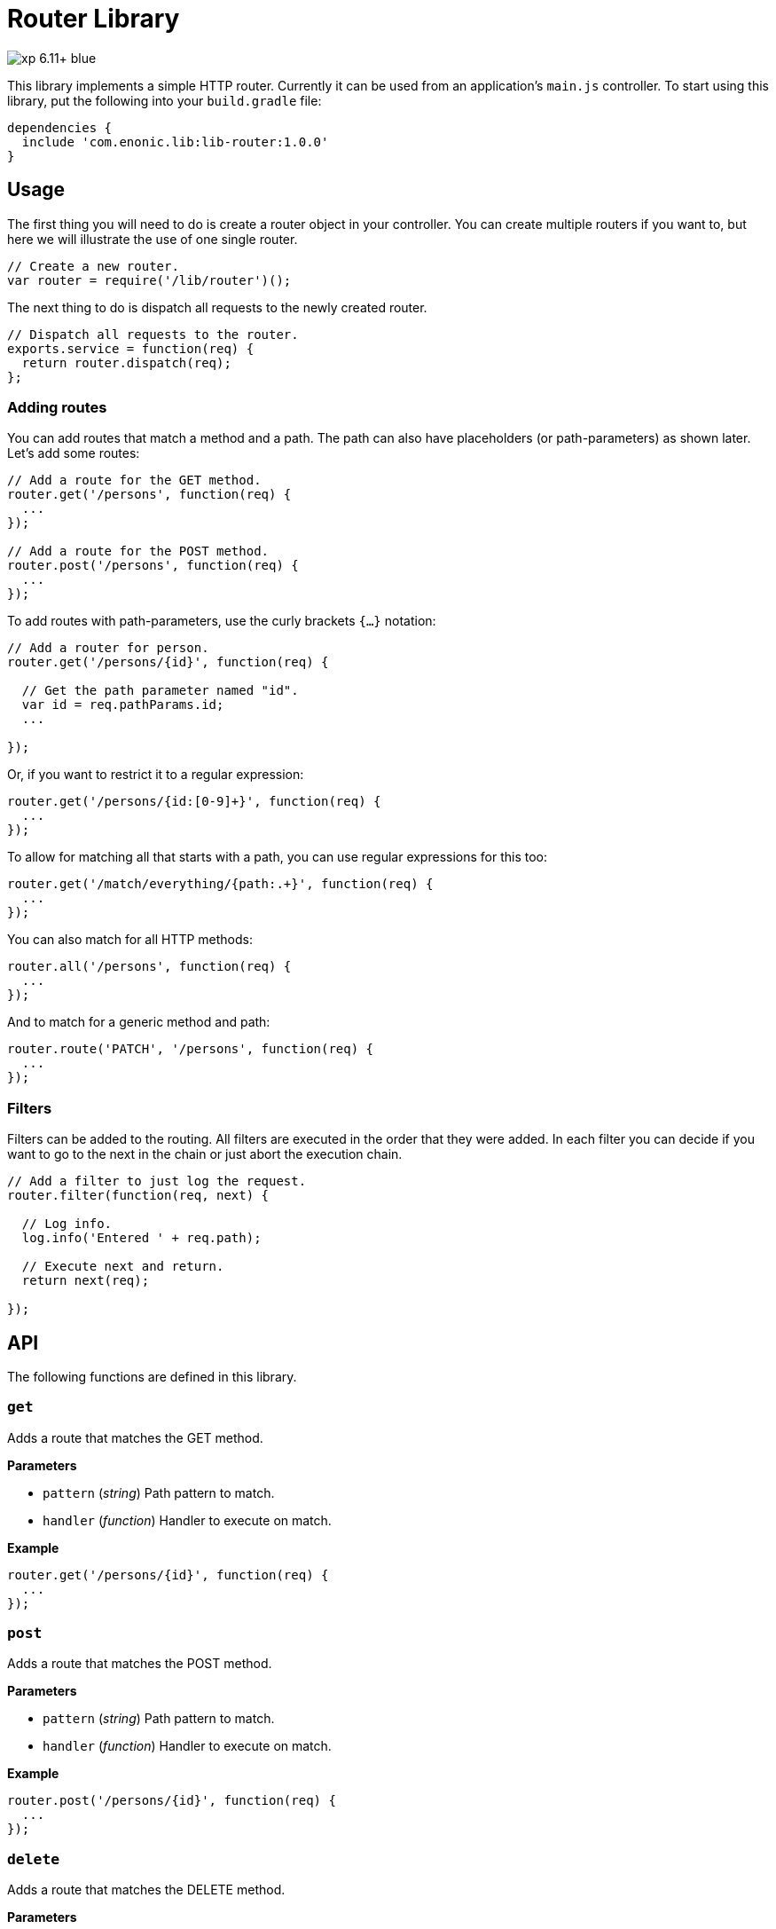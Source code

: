 = Router Library

image::https://img.shields.io/badge/xp-6.11+-blue.svg[role="right"]

This library implements a simple HTTP router. Currently it can be used from an application's `main.js` controller.
To start using this library, put the following into your `build.gradle` file:

[source,groovy]
----
dependencies {
  include 'com.enonic.lib:lib-router:1.0.0'
}
----

== Usage

The first thing you will need to do is create a router object in your controller.
You can create multiple routers if you want to, but here we will illustrate the use of one single router.

[source,js]
----
// Create a new router.
var router = require('/lib/router')();
----

The next thing to do is dispatch all requests to the newly created router.

[source,js]
----
// Dispatch all requests to the router.
exports.service = function(req) {
  return router.dispatch(req);
};
----

=== Adding routes

You can add routes that match a method and a path. The path can also have placeholders (or path-parameters) as shown later.
Let's add some routes:

[source,js]
----
// Add a route for the GET method.
router.get('/persons', function(req) {
  ...
});

// Add a route for the POST method.
router.post('/persons', function(req) {
  ...
});
----

To add routes with path-parameters, use the curly brackets `{…}` notation:

[source,js]
----
// Add a router for person.
router.get('/persons/{id}', function(req) {

  // Get the path parameter named "id".
  var id = req.pathParams.id;
  ...

});
----

Or, if you want to restrict it to a regular expression:

[source,js]
----
router.get('/persons/{id:[0-9]+}', function(req) {
  ...
});
----

To allow for matching all that starts with a path, you can use regular expressions for this too:

[source,js]
----
router.get('/match/everything/{path:.+}', function(req) {
  ...
});
----

You can also match for all HTTP methods:

[source,js]
----
router.all('/persons', function(req) {
  ...
});
----

And to match for a generic method and path:

[source,js]
----
router.route('PATCH', '/persons', function(req) {
  ...
});
----

=== Filters

Filters can be added to the routing. All filters are executed in the order that they were added.
In each filter you can decide if you want to go to the next in the chain or just abort the execution chain.

[source,js]
----
// Add a filter to just log the request.
router.filter(function(req, next) {

  // Log info.
  log.info('Entered ' + req.path);

  // Execute next and return.
  return next(req);

});
----

== API

The following functions are defined in this library.

=== `get`

Adds a route that matches the GET method.

*Parameters*

* `pattern` (_string_) Path pattern to match.
* `handler` (_function_) Handler to execute on match.

*Example*

[source,js]
----
router.get('/persons/{id}', function(req) {
  ...
});
----

=== `post`

Adds a route that matches the POST method.

*Parameters*

* `pattern` (_string_) Path pattern to match.
* `handler` (_function_) Handler to execute on match.

*Example*

[source,js]
----
router.post('/persons/{id}', function(req) {
  ...
});
----

=== `delete`

Adds a route that matches the DELETE method.

*Parameters*

* `pattern` (_string_) Path pattern to match.
* `handler` (_function_) Handler to execute on match.

*Example*

[source,js]
----
router.delete('/persons', function(req) {
  ...
});
----

=== `put`

Adds a route that matches the PUT method.

*Parameters*

* `pattern` (_string_) Path pattern to match.
* `handler` (_function_) Handler to execute on match.

*Example*

[source,js]
----
router.put('/persons', function(req) {
  ...
});
----

=== `head`

Adds a route that matches the HEAD method.

*Parameters*

* `pattern` (_string_) Path pattern to match.
* `handler` (_function_) Handler to execute on match.

*Example*

[source,js]
----
router.head('/persons/{id}', function(req) {
  ...
});
----

=== `all`

Adds a route that matches all methods.

*Parameters*

* `pattern` (_string_) Path pattern to match.
* `handler` (_function_) Handler to execute on match.

*Example*

[source,js]
----
router.all('/persons', function(req) {
  ...
});
----

=== `route`

Adds a route to this router.

*Parameters*

* `method` (_string_) Method to match. * for all.
* `pattern` (_string_) Path pattern to match.
* `handler` (_function_) Handler to execute on match.

*Example*

[source,js]
----
router.route('POST', '/persons', function(req) {
  ...
});
----

=== `filter`

Adds a filter to this router.

*Parameters*

* `filter` (_function_) Filter handler to execute.

*Example*

[source,js]
----
router.filter(function(req, next) {
  ...
});
----

=== `dispatch`

Dispatch the request to this router.

*Parameters*

* `req` (_object_) HTTP request.

*Example*

[source,js]
----
exports.service = function(req) {
  return router.dispatch(req);
};
----

== Compatibility

This library requires Enonic XP release *6.11.0* or higher.
